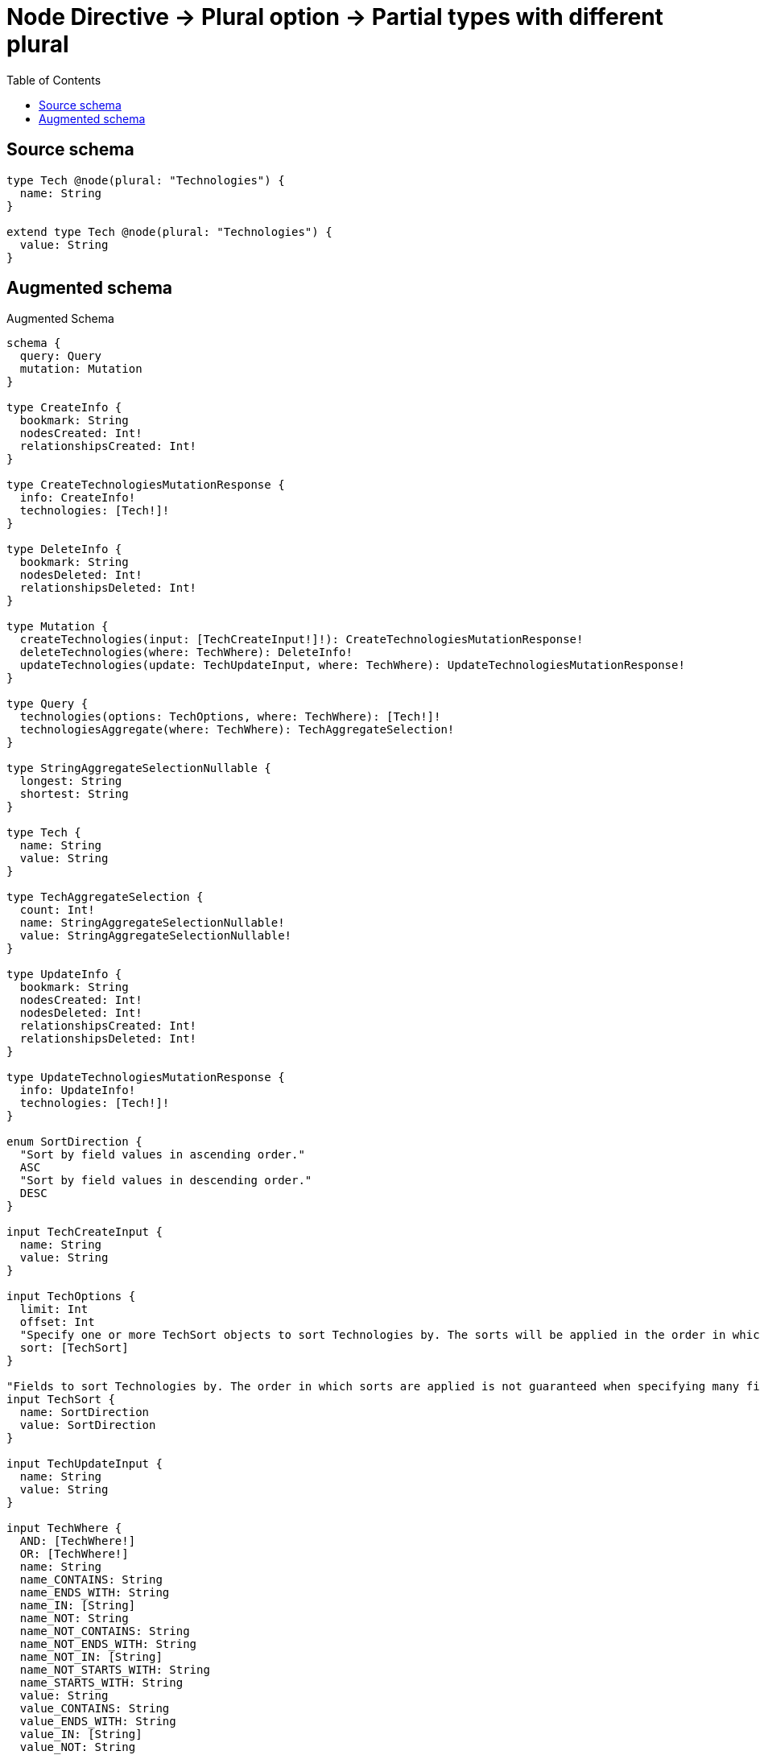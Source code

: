 :toc:

= Node Directive -> Plural option -> Partial types with different plural

== Source schema

[source,graphql,schema=true]
----
type Tech @node(plural: "Technologies") {
  name: String
}

extend type Tech @node(plural: "Technologies") {
  value: String
}
----

== Augmented schema

.Augmented Schema
[source,graphql]
----
schema {
  query: Query
  mutation: Mutation
}

type CreateInfo {
  bookmark: String
  nodesCreated: Int!
  relationshipsCreated: Int!
}

type CreateTechnologiesMutationResponse {
  info: CreateInfo!
  technologies: [Tech!]!
}

type DeleteInfo {
  bookmark: String
  nodesDeleted: Int!
  relationshipsDeleted: Int!
}

type Mutation {
  createTechnologies(input: [TechCreateInput!]!): CreateTechnologiesMutationResponse!
  deleteTechnologies(where: TechWhere): DeleteInfo!
  updateTechnologies(update: TechUpdateInput, where: TechWhere): UpdateTechnologiesMutationResponse!
}

type Query {
  technologies(options: TechOptions, where: TechWhere): [Tech!]!
  technologiesAggregate(where: TechWhere): TechAggregateSelection!
}

type StringAggregateSelectionNullable {
  longest: String
  shortest: String
}

type Tech {
  name: String
  value: String
}

type TechAggregateSelection {
  count: Int!
  name: StringAggregateSelectionNullable!
  value: StringAggregateSelectionNullable!
}

type UpdateInfo {
  bookmark: String
  nodesCreated: Int!
  nodesDeleted: Int!
  relationshipsCreated: Int!
  relationshipsDeleted: Int!
}

type UpdateTechnologiesMutationResponse {
  info: UpdateInfo!
  technologies: [Tech!]!
}

enum SortDirection {
  "Sort by field values in ascending order."
  ASC
  "Sort by field values in descending order."
  DESC
}

input TechCreateInput {
  name: String
  value: String
}

input TechOptions {
  limit: Int
  offset: Int
  "Specify one or more TechSort objects to sort Technologies by. The sorts will be applied in the order in which they are arranged in the array."
  sort: [TechSort]
}

"Fields to sort Technologies by. The order in which sorts are applied is not guaranteed when specifying many fields in one TechSort object."
input TechSort {
  name: SortDirection
  value: SortDirection
}

input TechUpdateInput {
  name: String
  value: String
}

input TechWhere {
  AND: [TechWhere!]
  OR: [TechWhere!]
  name: String
  name_CONTAINS: String
  name_ENDS_WITH: String
  name_IN: [String]
  name_NOT: String
  name_NOT_CONTAINS: String
  name_NOT_ENDS_WITH: String
  name_NOT_IN: [String]
  name_NOT_STARTS_WITH: String
  name_STARTS_WITH: String
  value: String
  value_CONTAINS: String
  value_ENDS_WITH: String
  value_IN: [String]
  value_NOT: String
  value_NOT_CONTAINS: String
  value_NOT_ENDS_WITH: String
  value_NOT_IN: [String]
  value_NOT_STARTS_WITH: String
  value_STARTS_WITH: String
}

----

